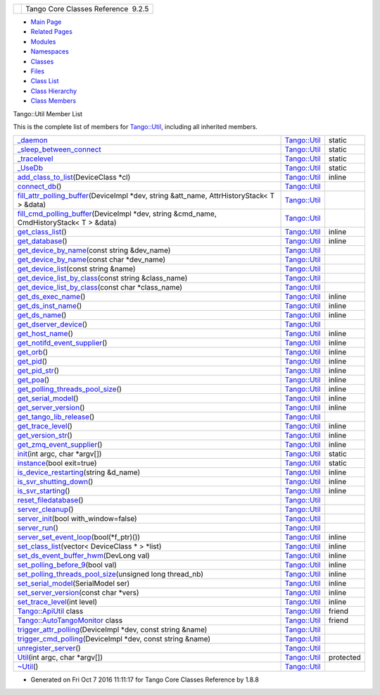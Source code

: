 +----------+---------------------------------------+
| |Logo|   | Tango Core Classes Reference  9.2.5   |
+----------+---------------------------------------+

-  `Main Page <../../index.html>`__
-  `Related Pages <../../pages.html>`__
-  `Modules <../../modules.html>`__
-  `Namespaces <../../namespaces.html>`__
-  `Classes <../../annotated.html>`__
-  `Files <../../files.html>`__

-  `Class List <../../annotated.html>`__
-  `Class Hierarchy <../../inherits.html>`__
-  `Class Members <../../functions.html>`__

Tango::Util Member List

This is the complete list of members for
`Tango::Util <../../d4/deb/classTango_1_1Util.html>`__, including all
inherited members.

+--------------------------------------------------------------------------------------------------------------------------------------------------------------------------------+----------------------------------------------------------+-------------+
| `\_daemon <../../d4/deb/classTango_1_1Util.html#a92f38f300de79ece0538b691c806e4a6>`__                                                                                          | `Tango::Util <../../d4/deb/classTango_1_1Util.html>`__   | static      |
+--------------------------------------------------------------------------------------------------------------------------------------------------------------------------------+----------------------------------------------------------+-------------+
| `\_sleep\_between\_connect <../../d4/deb/classTango_1_1Util.html#aadfaa555e0b480fa2cb63e820f390e11>`__                                                                         | `Tango::Util <../../d4/deb/classTango_1_1Util.html>`__   | static      |
+--------------------------------------------------------------------------------------------------------------------------------------------------------------------------------+----------------------------------------------------------+-------------+
| `\_tracelevel <../../d4/deb/classTango_1_1Util.html#ac618c4a4d49ce20ae605ecded0ffe61c>`__                                                                                      | `Tango::Util <../../d4/deb/classTango_1_1Util.html>`__   | static      |
+--------------------------------------------------------------------------------------------------------------------------------------------------------------------------------+----------------------------------------------------------+-------------+
| `\_UseDb <../../d4/deb/classTango_1_1Util.html#a194cd965fd1aebe1800adbe076558742>`__                                                                                           | `Tango::Util <../../d4/deb/classTango_1_1Util.html>`__   | static      |
+--------------------------------------------------------------------------------------------------------------------------------------------------------------------------------+----------------------------------------------------------+-------------+
| `add\_class\_to\_list <../../d4/deb/classTango_1_1Util.html#a5129fe98f63d85e72d35ed4619d14b5d>`__\ (DeviceClass \*cl)                                                          | `Tango::Util <../../d4/deb/classTango_1_1Util.html>`__   | inline      |
+--------------------------------------------------------------------------------------------------------------------------------------------------------------------------------+----------------------------------------------------------+-------------+
| `connect\_db <../../d4/deb/classTango_1_1Util.html#aa44378b4c63d0c2d86060b364f6b5639>`__\ ()                                                                                   | `Tango::Util <../../d4/deb/classTango_1_1Util.html>`__   |             |
+--------------------------------------------------------------------------------------------------------------------------------------------------------------------------------+----------------------------------------------------------+-------------+
| `fill\_attr\_polling\_buffer <../../d4/deb/classTango_1_1Util.html#aa9e35fe725db9e490dbd2bf561e5bbe5>`__\ (DeviceImpl \*dev, string &att\_name, AttrHistoryStack< T > &data)   | `Tango::Util <../../d4/deb/classTango_1_1Util.html>`__   |             |
+--------------------------------------------------------------------------------------------------------------------------------------------------------------------------------+----------------------------------------------------------+-------------+
| `fill\_cmd\_polling\_buffer <../../d4/deb/classTango_1_1Util.html#a797a10d317dc6aab6ef2948fc94b90cf>`__\ (DeviceImpl \*dev, string &cmd\_name, CmdHistoryStack< T > &data)     | `Tango::Util <../../d4/deb/classTango_1_1Util.html>`__   |             |
+--------------------------------------------------------------------------------------------------------------------------------------------------------------------------------+----------------------------------------------------------+-------------+
| `get\_class\_list <../../d4/deb/classTango_1_1Util.html#a0d18e9c85522737eb4fb4bfff15af44c>`__\ ()                                                                              | `Tango::Util <../../d4/deb/classTango_1_1Util.html>`__   | inline      |
+--------------------------------------------------------------------------------------------------------------------------------------------------------------------------------+----------------------------------------------------------+-------------+
| `get\_database <../../d4/deb/classTango_1_1Util.html#a7db09207aa90d9515115a296c057f789>`__\ ()                                                                                 | `Tango::Util <../../d4/deb/classTango_1_1Util.html>`__   | inline      |
+--------------------------------------------------------------------------------------------------------------------------------------------------------------------------------+----------------------------------------------------------+-------------+
| `get\_device\_by\_name <../../d4/deb/classTango_1_1Util.html#a6ff7a35d328ee87b5dca4a04ea8b12c8>`__\ (const string &dev\_name)                                                  | `Tango::Util <../../d4/deb/classTango_1_1Util.html>`__   |             |
+--------------------------------------------------------------------------------------------------------------------------------------------------------------------------------+----------------------------------------------------------+-------------+
| `get\_device\_by\_name <../../d4/deb/classTango_1_1Util.html#aaa87b8289e8861a4b2b3e4a6ea9fbc65>`__\ (const char \*dev\_name)                                                   | `Tango::Util <../../d4/deb/classTango_1_1Util.html>`__   |             |
+--------------------------------------------------------------------------------------------------------------------------------------------------------------------------------+----------------------------------------------------------+-------------+
| `get\_device\_list <../../d4/deb/classTango_1_1Util.html#ae201024b8f84c08743097a43e2551540>`__\ (const string &name)                                                           | `Tango::Util <../../d4/deb/classTango_1_1Util.html>`__   |             |
+--------------------------------------------------------------------------------------------------------------------------------------------------------------------------------+----------------------------------------------------------+-------------+
| `get\_device\_list\_by\_class <../../d4/deb/classTango_1_1Util.html#a4458c86fc6af2862f08d292912a6d430>`__\ (const string &class\_name)                                         | `Tango::Util <../../d4/deb/classTango_1_1Util.html>`__   |             |
+--------------------------------------------------------------------------------------------------------------------------------------------------------------------------------+----------------------------------------------------------+-------------+
| `get\_device\_list\_by\_class <../../d4/deb/classTango_1_1Util.html#abf276bb846ae72361fe4087b6817a430>`__\ (const char \*class\_name)                                          | `Tango::Util <../../d4/deb/classTango_1_1Util.html>`__   |             |
+--------------------------------------------------------------------------------------------------------------------------------------------------------------------------------+----------------------------------------------------------+-------------+
| `get\_ds\_exec\_name <../../d4/deb/classTango_1_1Util.html#a23221e64a028a7ddd7a03b9064322ddd>`__\ ()                                                                           | `Tango::Util <../../d4/deb/classTango_1_1Util.html>`__   | inline      |
+--------------------------------------------------------------------------------------------------------------------------------------------------------------------------------+----------------------------------------------------------+-------------+
| `get\_ds\_inst\_name <../../d4/deb/classTango_1_1Util.html#ae8f35a5ab069649e607be6097c8b1fd8>`__\ ()                                                                           | `Tango::Util <../../d4/deb/classTango_1_1Util.html>`__   | inline      |
+--------------------------------------------------------------------------------------------------------------------------------------------------------------------------------+----------------------------------------------------------+-------------+
| `get\_ds\_name <../../d4/deb/classTango_1_1Util.html#aab15cb9f574c44c37b0d2dcce3531b3a>`__\ ()                                                                                 | `Tango::Util <../../d4/deb/classTango_1_1Util.html>`__   | inline      |
+--------------------------------------------------------------------------------------------------------------------------------------------------------------------------------+----------------------------------------------------------+-------------+
| `get\_dserver\_device <../../d4/deb/classTango_1_1Util.html#a8d86b4bcf0c279aaadb9d476f9c261fd>`__\ ()                                                                          | `Tango::Util <../../d4/deb/classTango_1_1Util.html>`__   |             |
+--------------------------------------------------------------------------------------------------------------------------------------------------------------------------------+----------------------------------------------------------+-------------+
| `get\_host\_name <../../d4/deb/classTango_1_1Util.html#a54e78ffcf1f76cd8d8d03022921ea0f3>`__\ ()                                                                               | `Tango::Util <../../d4/deb/classTango_1_1Util.html>`__   | inline      |
+--------------------------------------------------------------------------------------------------------------------------------------------------------------------------------+----------------------------------------------------------+-------------+
| `get\_notifd\_event\_supplier <../../d4/deb/classTango_1_1Util.html#ae8106bcba73bdaf045057e1dc16b0637>`__\ ()                                                                  | `Tango::Util <../../d4/deb/classTango_1_1Util.html>`__   | inline      |
+--------------------------------------------------------------------------------------------------------------------------------------------------------------------------------+----------------------------------------------------------+-------------+
| `get\_orb <../../d4/deb/classTango_1_1Util.html#ad439b7b797d20280db7558d3e0ca97b2>`__\ ()                                                                                      | `Tango::Util <../../d4/deb/classTango_1_1Util.html>`__   | inline      |
+--------------------------------------------------------------------------------------------------------------------------------------------------------------------------------+----------------------------------------------------------+-------------+
| `get\_pid <../../d4/deb/classTango_1_1Util.html#aff871862b632defb0006e95404b3089a>`__\ ()                                                                                      | `Tango::Util <../../d4/deb/classTango_1_1Util.html>`__   | inline      |
+--------------------------------------------------------------------------------------------------------------------------------------------------------------------------------+----------------------------------------------------------+-------------+
| `get\_pid\_str <../../d4/deb/classTango_1_1Util.html#aff3a13d613a5c362c4c32e3946081a8f>`__\ ()                                                                                 | `Tango::Util <../../d4/deb/classTango_1_1Util.html>`__   | inline      |
+--------------------------------------------------------------------------------------------------------------------------------------------------------------------------------+----------------------------------------------------------+-------------+
| `get\_poa <../../d4/deb/classTango_1_1Util.html#a9c2ea6e24a2e83cd09a1dbdc7218bbee>`__\ ()                                                                                      | `Tango::Util <../../d4/deb/classTango_1_1Util.html>`__   | inline      |
+--------------------------------------------------------------------------------------------------------------------------------------------------------------------------------+----------------------------------------------------------+-------------+
| `get\_polling\_threads\_pool\_size <../../d4/deb/classTango_1_1Util.html#af6aee977b3c8f5de4f135fca9b024ddf>`__\ ()                                                             | `Tango::Util <../../d4/deb/classTango_1_1Util.html>`__   | inline      |
+--------------------------------------------------------------------------------------------------------------------------------------------------------------------------------+----------------------------------------------------------+-------------+
| `get\_serial\_model <../../d4/deb/classTango_1_1Util.html#ab045a913f25a49e2bb2a1b1895324b87>`__\ ()                                                                            | `Tango::Util <../../d4/deb/classTango_1_1Util.html>`__   | inline      |
+--------------------------------------------------------------------------------------------------------------------------------------------------------------------------------+----------------------------------------------------------+-------------+
| `get\_server\_version <../../d4/deb/classTango_1_1Util.html#a19ed2067f664f4e7d98ac0876fcc7fd5>`__\ ()                                                                          | `Tango::Util <../../d4/deb/classTango_1_1Util.html>`__   | inline      |
+--------------------------------------------------------------------------------------------------------------------------------------------------------------------------------+----------------------------------------------------------+-------------+
| `get\_tango\_lib\_release <../../d4/deb/classTango_1_1Util.html#a10b07c18428bf23e1bc2cb3ac917ff6a>`__\ ()                                                                      | `Tango::Util <../../d4/deb/classTango_1_1Util.html>`__   |             |
+--------------------------------------------------------------------------------------------------------------------------------------------------------------------------------+----------------------------------------------------------+-------------+
| `get\_trace\_level <../../d4/deb/classTango_1_1Util.html#a49822fbfc1d15e017397230127ce33ee>`__\ ()                                                                             | `Tango::Util <../../d4/deb/classTango_1_1Util.html>`__   | inline      |
+--------------------------------------------------------------------------------------------------------------------------------------------------------------------------------+----------------------------------------------------------+-------------+
| `get\_version\_str <../../d4/deb/classTango_1_1Util.html#a1f604cdabca2b7efd2a54287a04d567d>`__\ ()                                                                             | `Tango::Util <../../d4/deb/classTango_1_1Util.html>`__   | inline      |
+--------------------------------------------------------------------------------------------------------------------------------------------------------------------------------+----------------------------------------------------------+-------------+
| `get\_zmq\_event\_supplier <../../d4/deb/classTango_1_1Util.html#adef106a678ba16179069e1f5b0b14de2>`__\ ()                                                                     | `Tango::Util <../../d4/deb/classTango_1_1Util.html>`__   | inline      |
+--------------------------------------------------------------------------------------------------------------------------------------------------------------------------------+----------------------------------------------------------+-------------+
| `init <../../d4/deb/classTango_1_1Util.html#a79b69d3b0376e45516410fe35a7c499c>`__\ (int argc, char \*argv[])                                                                   | `Tango::Util <../../d4/deb/classTango_1_1Util.html>`__   | static      |
+--------------------------------------------------------------------------------------------------------------------------------------------------------------------------------+----------------------------------------------------------+-------------+
| `instance <../../d4/deb/classTango_1_1Util.html#a577119e32b43b1344d6f9ef37f587472>`__\ (bool exit=true)                                                                        | `Tango::Util <../../d4/deb/classTango_1_1Util.html>`__   | static      |
+--------------------------------------------------------------------------------------------------------------------------------------------------------------------------------+----------------------------------------------------------+-------------+
| `is\_device\_restarting <../../d4/deb/classTango_1_1Util.html#a5ed4c18bfe81f1983d9ddc542491ca65>`__\ (string &d\_name)                                                         | `Tango::Util <../../d4/deb/classTango_1_1Util.html>`__   | inline      |
+--------------------------------------------------------------------------------------------------------------------------------------------------------------------------------+----------------------------------------------------------+-------------+
| `is\_svr\_shutting\_down <../../d4/deb/classTango_1_1Util.html#a7e5a56fe3a14633ffafc01c63698f45f>`__\ ()                                                                       | `Tango::Util <../../d4/deb/classTango_1_1Util.html>`__   | inline      |
+--------------------------------------------------------------------------------------------------------------------------------------------------------------------------------+----------------------------------------------------------+-------------+
| `is\_svr\_starting <../../d4/deb/classTango_1_1Util.html#a8b5d14831423f0f2dafab927fa4e64ed>`__\ ()                                                                             | `Tango::Util <../../d4/deb/classTango_1_1Util.html>`__   | inline      |
+--------------------------------------------------------------------------------------------------------------------------------------------------------------------------------+----------------------------------------------------------+-------------+
| `reset\_filedatabase <../../d4/deb/classTango_1_1Util.html#a6e221145196c95c02be5474dcd9520c0>`__\ ()                                                                           | `Tango::Util <../../d4/deb/classTango_1_1Util.html>`__   |             |
+--------------------------------------------------------------------------------------------------------------------------------------------------------------------------------+----------------------------------------------------------+-------------+
| `server\_cleanup <../../d4/deb/classTango_1_1Util.html#ad1ff436c06ef8b7cba2c96c09f6176ae>`__\ ()                                                                               | `Tango::Util <../../d4/deb/classTango_1_1Util.html>`__   |             |
+--------------------------------------------------------------------------------------------------------------------------------------------------------------------------------+----------------------------------------------------------+-------------+
| `server\_init <../../d4/deb/classTango_1_1Util.html#a3fddd272b3d6f6e3990a8d98ee64cb7d>`__\ (bool with\_window=false)                                                           | `Tango::Util <../../d4/deb/classTango_1_1Util.html>`__   |             |
+--------------------------------------------------------------------------------------------------------------------------------------------------------------------------------+----------------------------------------------------------+-------------+
| `server\_run <../../d4/deb/classTango_1_1Util.html#a6299b8c885918b5a0cbfe74d1563501b>`__\ ()                                                                                   | `Tango::Util <../../d4/deb/classTango_1_1Util.html>`__   |             |
+--------------------------------------------------------------------------------------------------------------------------------------------------------------------------------+----------------------------------------------------------+-------------+
| `server\_set\_event\_loop <../../d4/deb/classTango_1_1Util.html#a578233d769fc2fff627930f9b38e7ecd>`__\ (bool(\*f\_ptr)())                                                      | `Tango::Util <../../d4/deb/classTango_1_1Util.html>`__   | inline      |
+--------------------------------------------------------------------------------------------------------------------------------------------------------------------------------+----------------------------------------------------------+-------------+
| `set\_class\_list <../../d4/deb/classTango_1_1Util.html#a55f6da618ced3d2c73b4b4650f41a781>`__\ (vector< DeviceClass \* > \*list)                                               | `Tango::Util <../../d4/deb/classTango_1_1Util.html>`__   | inline      |
+--------------------------------------------------------------------------------------------------------------------------------------------------------------------------------+----------------------------------------------------------+-------------+
| `set\_ds\_event\_buffer\_hwm <../../d4/deb/classTango_1_1Util.html#ae085bbb2bd407369c62a126971f12f7d>`__\ (DevLong val)                                                        | `Tango::Util <../../d4/deb/classTango_1_1Util.html>`__   | inline      |
+--------------------------------------------------------------------------------------------------------------------------------------------------------------------------------+----------------------------------------------------------+-------------+
| `set\_polling\_before\_9 <../../d4/deb/classTango_1_1Util.html#ae1df5b54896147fc95d689efc2936cc4>`__\ (bool val)                                                               | `Tango::Util <../../d4/deb/classTango_1_1Util.html>`__   | inline      |
+--------------------------------------------------------------------------------------------------------------------------------------------------------------------------------+----------------------------------------------------------+-------------+
| `set\_polling\_threads\_pool\_size <../../d4/deb/classTango_1_1Util.html#a27485b14ec5334576704e31b65e2d03c>`__\ (unsigned long thread\_nb)                                     | `Tango::Util <../../d4/deb/classTango_1_1Util.html>`__   | inline      |
+--------------------------------------------------------------------------------------------------------------------------------------------------------------------------------+----------------------------------------------------------+-------------+
| `set\_serial\_model <../../d4/deb/classTango_1_1Util.html#a84851a5fba97e3b553e5a567446f59c0>`__\ (SerialModel ser)                                                             | `Tango::Util <../../d4/deb/classTango_1_1Util.html>`__   | inline      |
+--------------------------------------------------------------------------------------------------------------------------------------------------------------------------------+----------------------------------------------------------+-------------+
| `set\_server\_version <../../d4/deb/classTango_1_1Util.html#abb2c6dbbb85e9c0d73c7304dec83b8a2>`__\ (const char \*vers)                                                         | `Tango::Util <../../d4/deb/classTango_1_1Util.html>`__   | inline      |
+--------------------------------------------------------------------------------------------------------------------------------------------------------------------------------+----------------------------------------------------------+-------------+
| `set\_trace\_level <../../d4/deb/classTango_1_1Util.html#abf6c91c64e226fae5ed1639cd28071ce>`__\ (int level)                                                                    | `Tango::Util <../../d4/deb/classTango_1_1Util.html>`__   | inline      |
+--------------------------------------------------------------------------------------------------------------------------------------------------------------------------------+----------------------------------------------------------+-------------+
| `Tango::ApiUtil <../../d4/deb/classTango_1_1Util.html#a8b820dd210d17c25d7da4ba8379ee41e>`__ class                                                                              | `Tango::Util <../../d4/deb/classTango_1_1Util.html>`__   | friend      |
+--------------------------------------------------------------------------------------------------------------------------------------------------------------------------------+----------------------------------------------------------+-------------+
| `Tango::AutoTangoMonitor <../../d4/deb/classTango_1_1Util.html#aa90445f0324fbdea288f7b41aa4a6790>`__ class                                                                     | `Tango::Util <../../d4/deb/classTango_1_1Util.html>`__   | friend      |
+--------------------------------------------------------------------------------------------------------------------------------------------------------------------------------+----------------------------------------------------------+-------------+
| `trigger\_attr\_polling <../../d4/deb/classTango_1_1Util.html#a9cb37786d6f990990c7905b39b889d27>`__\ (DeviceImpl \*dev, const string &name)                                    | `Tango::Util <../../d4/deb/classTango_1_1Util.html>`__   |             |
+--------------------------------------------------------------------------------------------------------------------------------------------------------------------------------+----------------------------------------------------------+-------------+
| `trigger\_cmd\_polling <../../d4/deb/classTango_1_1Util.html#aa5f6adfd5e1b7f03fdbd7eadeffb3fb7>`__\ (DeviceImpl \*dev, const string &name)                                     | `Tango::Util <../../d4/deb/classTango_1_1Util.html>`__   |             |
+--------------------------------------------------------------------------------------------------------------------------------------------------------------------------------+----------------------------------------------------------+-------------+
| `unregister\_server <../../d4/deb/classTango_1_1Util.html#a48cc2bfa8af581f5b56ff7b72de4c2ff>`__\ ()                                                                            | `Tango::Util <../../d4/deb/classTango_1_1Util.html>`__   |             |
+--------------------------------------------------------------------------------------------------------------------------------------------------------------------------------+----------------------------------------------------------+-------------+
| `Util <../../d4/deb/classTango_1_1Util.html#ae8cb0ef44d4f03250ab33b603a1dfee2>`__\ (int argc, char \*argv[])                                                                   | `Tango::Util <../../d4/deb/classTango_1_1Util.html>`__   | protected   |
+--------------------------------------------------------------------------------------------------------------------------------------------------------------------------------+----------------------------------------------------------+-------------+
| `~Util <../../d4/deb/classTango_1_1Util.html#a9f4928ff121e0c7e25c23457fcdde12a>`__\ ()                                                                                         | `Tango::Util <../../d4/deb/classTango_1_1Util.html>`__   |             |
+--------------------------------------------------------------------------------------------------------------------------------------------------------------------------------+----------------------------------------------------------+-------------+

-  Generated on Fri Oct 7 2016 11:11:17 for Tango Core Classes Reference
   by |doxygen| 1.8.8

.. |Logo| image:: ../../logo.jpg
.. |doxygen| image:: ../../doxygen.png
   :target: http://www.doxygen.org/index.html
